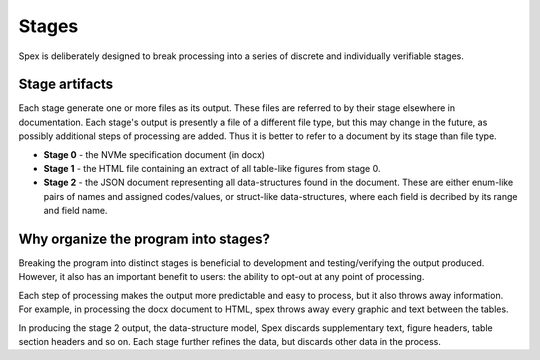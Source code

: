 .. _sec-guide-stages:

Stages
========================
Spex is deliberately designed to break processing into a series of
discrete and individually verifiable stages.

Stage artifacts
~~~~~~~~~~~~~~~
Each stage generate one or more files as its output. These files are referred
to by their stage elsewhere in documentation. Each stage's output is presently
a file of a different file type, but this may change in the future, as possibly
additional steps of processing are added. Thus it is better to refer to a
document by its stage than file type.

* **Stage 0** - the NVMe specification document (in docx)
* **Stage 1** - the HTML file containing an extract of all table-like figures from stage 0.
* **Stage 2** - the JSON document representing all data-structures found in the document. These are either enum-like pairs of names and assigned codes/values, or struct-like data-structures, where each field is decribed by its range and field name.

Why organize the program into stages?
~~~~~~~~~~~~~~~~~~~~~~~~~~~~~~~~~~~~~
Breaking the program into distinct stages is beneficial to development and
testing/verifying the output produced. However, it also has an important benefit to
users: the ability to opt-out at any point of processing.

Each step of processing makes the output more predictable and easy to process, but
it also throws away information. For example, in processing the docx document to
HTML, spex throws away every graphic and text between the tables.

In producing the stage 2 output, the data-structure model, Spex discards supplementary
text, figure headers, table section headers and so on.
Each stage further refines the data, but discards other data in the process.


